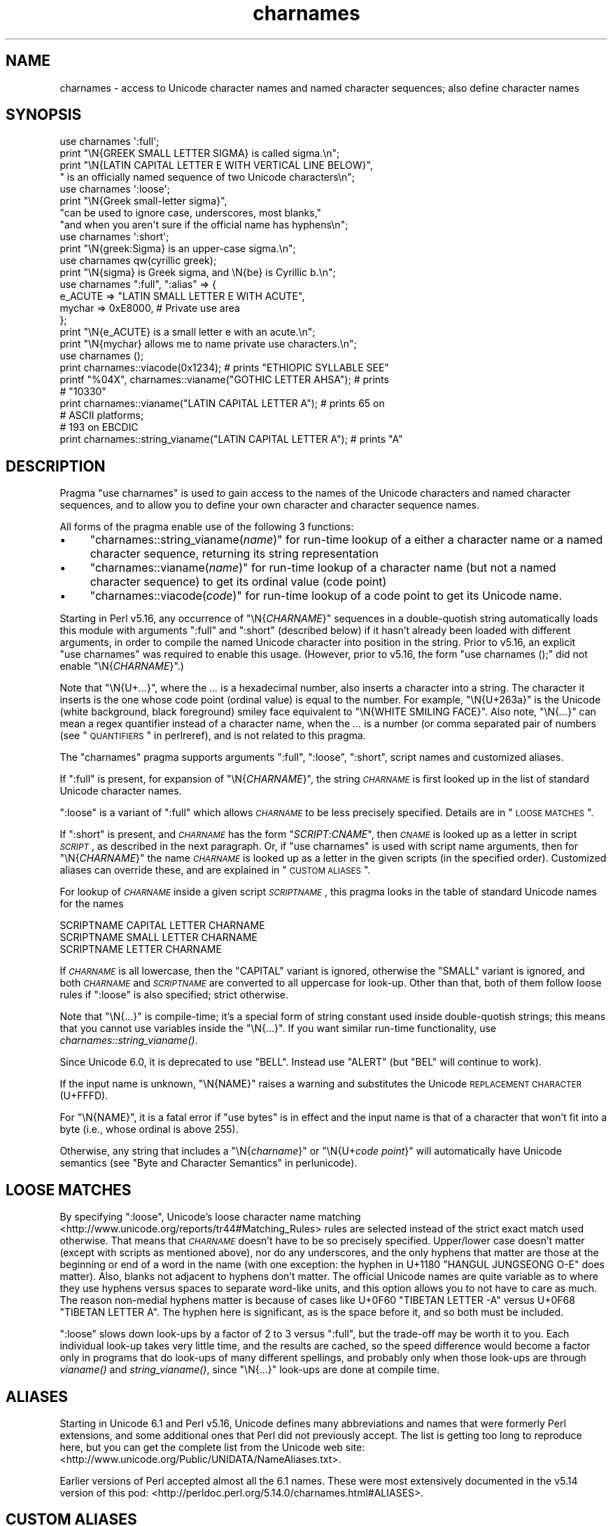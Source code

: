 .\" Automatically generated by Pod::Man 2.25 (Pod::Simple 3.20)
.\"
.\" Standard preamble:
.\" ========================================================================
.de Sp \" Vertical space (when we can't use .PP)
.if t .sp .5v
.if n .sp
..
.de Vb \" Begin verbatim text
.ft CW
.nf
.ne \\$1
..
.de Ve \" End verbatim text
.ft R
.fi
..
.\" Set up some character translations and predefined strings.  \*(-- will
.\" give an unbreakable dash, \*(PI will give pi, \*(L" will give a left
.\" double quote, and \*(R" will give a right double quote.  \*(C+ will
.\" give a nicer C++.  Capital omega is used to do unbreakable dashes and
.\" therefore won't be available.  \*(C` and \*(C' expand to `' in nroff,
.\" nothing in troff, for use with C<>.
.tr \(*W-
.ds C+ C\v'-.1v'\h'-1p'\s-2+\h'-1p'+\s0\v'.1v'\h'-1p'
.ie n \{\
.    ds -- \(*W-
.    ds PI pi
.    if (\n(.H=4u)&(1m=24u) .ds -- \(*W\h'-12u'\(*W\h'-12u'-\" diablo 10 pitch
.    if (\n(.H=4u)&(1m=20u) .ds -- \(*W\h'-12u'\(*W\h'-8u'-\"  diablo 12 pitch
.    ds L" ""
.    ds R" ""
.    ds C` ""
.    ds C' ""
'br\}
.el\{\
.    ds -- \|\(em\|
.    ds PI \(*p
.    ds L" ``
.    ds R" ''
'br\}
.\"
.\" Escape single quotes in literal strings from groff's Unicode transform.
.ie \n(.g .ds Aq \(aq
.el       .ds Aq '
.\"
.\" If the F register is turned on, we'll generate index entries on stderr for
.\" titles (.TH), headers (.SH), subsections (.SS), items (.Ip), and index
.\" entries marked with X<> in POD.  Of course, you'll have to process the
.\" output yourself in some meaningful fashion.
.ie \nF \{\
.    de IX
.    tm Index:\\$1\t\\n%\t"\\$2"
..
.    nr % 0
.    rr F
.\}
.el \{\
.    de IX
..
.\}
.\"
.\" Accent mark definitions (@(#)ms.acc 1.5 88/02/08 SMI; from UCB 4.2).
.\" Fear.  Run.  Save yourself.  No user-serviceable parts.
.    \" fudge factors for nroff and troff
.if n \{\
.    ds #H 0
.    ds #V .8m
.    ds #F .3m
.    ds #[ \f1
.    ds #] \fP
.\}
.if t \{\
.    ds #H ((1u-(\\\\n(.fu%2u))*.13m)
.    ds #V .6m
.    ds #F 0
.    ds #[ \&
.    ds #] \&
.\}
.    \" simple accents for nroff and troff
.if n \{\
.    ds ' \&
.    ds ` \&
.    ds ^ \&
.    ds , \&
.    ds ~ ~
.    ds /
.\}
.if t \{\
.    ds ' \\k:\h'-(\\n(.wu*8/10-\*(#H)'\'\h"|\\n:u"
.    ds ` \\k:\h'-(\\n(.wu*8/10-\*(#H)'\`\h'|\\n:u'
.    ds ^ \\k:\h'-(\\n(.wu*10/11-\*(#H)'^\h'|\\n:u'
.    ds , \\k:\h'-(\\n(.wu*8/10)',\h'|\\n:u'
.    ds ~ \\k:\h'-(\\n(.wu-\*(#H-.1m)'~\h'|\\n:u'
.    ds / \\k:\h'-(\\n(.wu*8/10-\*(#H)'\z\(sl\h'|\\n:u'
.\}
.    \" troff and (daisy-wheel) nroff accents
.ds : \\k:\h'-(\\n(.wu*8/10-\*(#H+.1m+\*(#F)'\v'-\*(#V'\z.\h'.2m+\*(#F'.\h'|\\n:u'\v'\*(#V'
.ds 8 \h'\*(#H'\(*b\h'-\*(#H'
.ds o \\k:\h'-(\\n(.wu+\w'\(de'u-\*(#H)/2u'\v'-.3n'\*(#[\z\(de\v'.3n'\h'|\\n:u'\*(#]
.ds d- \h'\*(#H'\(pd\h'-\w'~'u'\v'-.25m'\f2\(hy\fP\v'.25m'\h'-\*(#H'
.ds D- D\\k:\h'-\w'D'u'\v'-.11m'\z\(hy\v'.11m'\h'|\\n:u'
.ds th \*(#[\v'.3m'\s+1I\s-1\v'-.3m'\h'-(\w'I'u*2/3)'\s-1o\s+1\*(#]
.ds Th \*(#[\s+2I\s-2\h'-\w'I'u*3/5'\v'-.3m'o\v'.3m'\*(#]
.ds ae a\h'-(\w'a'u*4/10)'e
.ds Ae A\h'-(\w'A'u*4/10)'E
.    \" corrections for vroff
.if v .ds ~ \\k:\h'-(\\n(.wu*9/10-\*(#H)'\s-2\u~\d\s+2\h'|\\n:u'
.if v .ds ^ \\k:\h'-(\\n(.wu*10/11-\*(#H)'\v'-.4m'^\v'.4m'\h'|\\n:u'
.    \" for low resolution devices (crt and lpr)
.if \n(.H>23 .if \n(.V>19 \
\{\
.    ds : e
.    ds 8 ss
.    ds o a
.    ds d- d\h'-1'\(ga
.    ds D- D\h'-1'\(hy
.    ds th \o'bp'
.    ds Th \o'LP'
.    ds ae ae
.    ds Ae AE
.\}
.rm #[ #] #H #V #F C
.\" ========================================================================
.\"
.IX Title "charnames 3pm"
.TH charnames 3pm "2012-08-03" "perl v5.16.1" "Perl Programmers Reference Guide"
.\" For nroff, turn off justification.  Always turn off hyphenation; it makes
.\" way too many mistakes in technical documents.
.if n .ad l
.nh
.SH "NAME"
charnames \- access to Unicode character names and named character sequences; also define character names
.SH "SYNOPSIS"
.IX Header "SYNOPSIS"
.Vb 4
\& use charnames \*(Aq:full\*(Aq;
\& print "\eN{GREEK SMALL LETTER SIGMA} is called sigma.\en";
\& print "\eN{LATIN CAPITAL LETTER E WITH VERTICAL LINE BELOW}",
\&       " is an officially named sequence of two Unicode characters\en";
\&
\& use charnames \*(Aq:loose\*(Aq;
\& print "\eN{Greek small\-letter  sigma}",
\&        "can be used to ignore case, underscores, most blanks,"
\&        "and when you aren\*(Aqt sure if the official name has hyphens\en";
\&
\& use charnames \*(Aq:short\*(Aq;
\& print "\eN{greek:Sigma} is an upper\-case sigma.\en";
\&
\& use charnames qw(cyrillic greek);
\& print "\eN{sigma} is Greek sigma, and \eN{be} is Cyrillic b.\en";
\&
\& use charnames ":full", ":alias" => {
\&   e_ACUTE => "LATIN SMALL LETTER E WITH ACUTE",
\&   mychar => 0xE8000,  # Private use area
\& };
\& print "\eN{e_ACUTE} is a small letter e with an acute.\en";
\& print "\eN{mychar} allows me to name private use characters.\en";
\&
\& use charnames ();
\& print charnames::viacode(0x1234); # prints "ETHIOPIC SYLLABLE SEE"
\& printf "%04X", charnames::vianame("GOTHIC LETTER AHSA"); # prints
\&                                                          # "10330"
\& print charnames::vianame("LATIN CAPITAL LETTER A"); # prints 65 on
\&                                                     # ASCII platforms;
\&                                                     # 193 on EBCDIC
\& print charnames::string_vianame("LATIN CAPITAL LETTER A"); # prints "A"
.Ve
.SH "DESCRIPTION"
.IX Header "DESCRIPTION"
Pragma \f(CW\*(C`use charnames\*(C'\fR is used to gain access to the names of the
Unicode characters and named character sequences, and to allow you to define
your own character and character sequence names.
.PP
All forms of the pragma enable use of the following 3 functions:
.IP "\(bu" 4
"charnames::string_vianame(\fIname\fR)" for run-time lookup of a
either a character name or a named character sequence, returning its string
representation
.IP "\(bu" 4
"charnames::vianame(\fIname\fR)" for run-time lookup of a
character name (but not a named character sequence) to get its ordinal value
(code point)
.IP "\(bu" 4
"charnames::viacode(\fIcode\fR)" for run-time lookup of a code point to get its
Unicode name.
.PP
Starting in Perl v5.16, any occurrence of \f(CW\*(C`\eN{\f(CICHARNAME\f(CW}\*(C'\fR sequences
in a double-quotish string automatically loads this module with arguments
\&\f(CW\*(C`:full\*(C'\fR and \f(CW\*(C`:short\*(C'\fR (described below) if it hasn't already been loaded with
different arguments, in order to compile the named Unicode character into
position in the string.  Prior to v5.16, an explicit \f(CW\*(C`use\ charnames\*(C'\fR was
required to enable this usage.  (However, prior to v5.16, the form \f(CW"use\ charnames\ ();"\fR did not enable \f(CW\*(C`\eN{\f(CICHARNAME\f(CW}\*(C'\fR.)
.PP
Note that \f(CW\*(C`\eN{U+\f(CI...\f(CW}\*(C'\fR, where the \fI...\fR is a hexadecimal number,
also inserts a character into a string.
The character it inserts is the one whose code point
(ordinal value) is equal to the number.  For example, \f(CW"\eN{U+263a}"\fR is
the Unicode (white background, black foreground) smiley face
equivalent to \f(CW"\eN{WHITE SMILING FACE}"\fR.
Also note, \f(CW\*(C`\eN{\f(CI...\f(CW}\*(C'\fR can mean a regex quantifier instead of a character
name, when the \fI...\fR is a number (or comma separated pair of numbers
(see \*(L"\s-1QUANTIFIERS\s0\*(R" in perlreref), and is not related to this pragma.
.PP
The \f(CW\*(C`charnames\*(C'\fR pragma supports arguments \f(CW\*(C`:full\*(C'\fR, \f(CW\*(C`:loose\*(C'\fR, \f(CW\*(C`:short\*(C'\fR,
script names and customized aliases.
.PP
If \f(CW\*(C`:full\*(C'\fR is present, for expansion of
\&\f(CW\*(C`\eN{\f(CICHARNAME\f(CW}\*(C'\fR, the string \fI\s-1CHARNAME\s0\fR is first looked up in the list of
standard Unicode character names.
.PP
\&\f(CW\*(C`:loose\*(C'\fR is a variant of \f(CW\*(C`:full\*(C'\fR which allows \fI\s-1CHARNAME\s0\fR to be less
precisely specified.  Details are in \*(L"\s-1LOOSE\s0 \s-1MATCHES\s0\*(R".
.PP
If \f(CW\*(C`:short\*(C'\fR is present, and
\&\fI\s-1CHARNAME\s0\fR has the form \f(CW\*(C`\f(CISCRIPT\f(CW:\f(CICNAME\f(CW\*(C'\fR, then \fI\s-1CNAME\s0\fR is looked up
as a letter in script \fI\s-1SCRIPT\s0\fR, as described in the next paragraph.
Or, if \f(CW\*(C`use charnames\*(C'\fR is used
with script name arguments, then for \f(CW\*(C`\eN{\f(CICHARNAME\f(CW}\*(C'\fR the name
\&\fI\s-1CHARNAME\s0\fR is looked up as a letter in the given scripts (in the
specified order). Customized aliases can override these, and are explained in
\&\*(L"\s-1CUSTOM\s0 \s-1ALIASES\s0\*(R".
.PP
For lookup of \fI\s-1CHARNAME\s0\fR inside a given script \fI\s-1SCRIPTNAME\s0\fR,
this pragma looks in the table of standard Unicode names for the names
.PP
.Vb 3
\&  SCRIPTNAME CAPITAL LETTER CHARNAME
\&  SCRIPTNAME SMALL LETTER CHARNAME
\&  SCRIPTNAME LETTER CHARNAME
.Ve
.PP
If \fI\s-1CHARNAME\s0\fR is all lowercase,
then the \f(CW\*(C`CAPITAL\*(C'\fR variant is ignored, otherwise the \f(CW\*(C`SMALL\*(C'\fR variant
is ignored, and both \fI\s-1CHARNAME\s0\fR and \fI\s-1SCRIPTNAME\s0\fR are converted to all
uppercase for look-up.  Other than that, both of them follow loose rules if \f(CW\*(C`:loose\*(C'\fR is also specified; strict otherwise.
.PP
Note that \f(CW\*(C`\eN{...}\*(C'\fR is compile-time; it's a special form of string
constant used inside double-quotish strings; this means that you cannot
use variables inside the \f(CW\*(C`\eN{...}\*(C'\fR.  If you want similar run-time
functionality, use
\&\fIcharnames::string_vianame()\fR.
.PP
Since Unicode 6.0, it is deprecated to use \f(CW\*(C`BELL\*(C'\fR.  Instead use \f(CW\*(C`ALERT\*(C'\fR (but
\&\f(CW\*(C`BEL\*(C'\fR will continue to work).
.PP
If the input name is unknown, \f(CW\*(C`\eN{NAME}\*(C'\fR raises a warning and
substitutes the Unicode \s-1REPLACEMENT\s0 \s-1CHARACTER\s0 (U+FFFD).
.PP
For \f(CW\*(C`\eN{NAME}\*(C'\fR, it is a fatal error if \f(CW\*(C`use bytes\*(C'\fR is in effect and the
input name is that of a character that won't fit into a byte (i.e., whose
ordinal is above 255).
.PP
Otherwise, any string that includes a \f(CW\*(C`\eN{\f(CIcharname\f(CW}\*(C'\fR or
\&\f(CW\*(C`\eN{U+\f(CIcode\ point\f(CW}\*(C'\fR will automatically have Unicode semantics (see
\&\*(L"Byte and Character Semantics\*(R" in perlunicode).
.SH "LOOSE MATCHES"
.IX Header "LOOSE MATCHES"
By specifying \f(CW\*(C`:loose\*(C'\fR, Unicode's loose character name
matching <http://www.unicode.org/reports/tr44#Matching_Rules> rules are
selected instead of the strict exact match used otherwise.
That means that \fI\s-1CHARNAME\s0\fR doesn't have to be so precisely specified.
Upper/lower case doesn't matter (except with scripts as mentioned above), nor
do any underscores, and the only hyphens that matter are those at the
beginning or end of a word in the name (with one exception:  the hyphen in
U+1180 \f(CW\*(C`HANGUL JUNGSEONG O\-E\*(C'\fR does matter).
Also, blanks not adjacent to hyphens don't matter.
The official Unicode names are quite variable as to where they use hyphens
versus spaces to separate word-like units, and this option allows you to not
have to care as much.
The reason non-medial hyphens matter is because of cases like
U+0F60 \f(CW\*(C`TIBETAN LETTER \-A\*(C'\fR versus U+0F68 \f(CW\*(C`TIBETAN LETTER A\*(C'\fR.
The hyphen here is significant, as is the space before it, and so both must be
included.
.PP
\&\f(CW\*(C`:loose\*(C'\fR slows down look-ups by a factor of 2 to 3 versus
\&\f(CW\*(C`:full\*(C'\fR, but the trade-off may be worth it to you.  Each individual look-up
takes very little time, and the results are cached, so the speed difference
would become a factor only in programs that do look-ups of many different
spellings, and probably only when those look-ups are through \fIvianame()\fR and
\&\fIstring_vianame()\fR, since \f(CW\*(C`\eN{...}\*(C'\fR look-ups are done at compile time.
.SH "ALIASES"
.IX Header "ALIASES"
Starting in Unicode 6.1 and Perl v5.16, Unicode defines many abbreviations and
names that were formerly Perl extensions, and some additional ones that Perl
did not previously accept.  The list is getting too long to reproduce here,
but you can get the complete list from the Unicode web site:
<http://www.unicode.org/Public/UNIDATA/NameAliases.txt>.
.PP
Earlier versions of Perl accepted almost all the 6.1 names.  These were most
extensively documented in the v5.14 version of this pod:
<http://perldoc.perl.org/5.14.0/charnames.html#ALIASES>.
.SH "CUSTOM ALIASES"
.IX Header "CUSTOM ALIASES"
You can add customized aliases to standard (\f(CW\*(C`:full\*(C'\fR) Unicode naming
conventions.  The aliases override any standard definitions, so, if
you're twisted enough, you can change \f(CW"\eN{LATIN CAPITAL LETTER A}"\fR to
mean \f(CW"B"\fR, etc.
.PP
Note that an alias should not be something that is a legal curly
brace-enclosed quantifier (see \*(L"\s-1QUANTIFIERS\s0\*(R" in perlreref).  For example
\&\f(CW\*(C`\eN{123}\*(C'\fR means to match 123 non-newline characters, and is not treated as a
charnames alias.  Aliases are discouraged from beginning with anything
other than an alphabetic character and from containing anything other
than alphanumerics, spaces, dashes, parentheses, and underscores.
Currently they must be \s-1ASCII\s0.
.PP
An alias can map to either an official Unicode character name (not a loose
matched name) or to a
numeric code point (ordinal).  The latter is useful for assigning names
to code points in Unicode private use areas such as U+E800 through
U+F8FF.
A numeric code point must be a non-negative integer or a string beginning
with \f(CW"U+"\fR or \f(CW"0x"\fR with the remainder considered to be a
hexadecimal integer.  A literal numeric constant must be unsigned; it
will be interpreted as hex if it has a leading zero or contains
non-decimal hex digits; otherwise it will be interpreted as decimal.
.PP
Aliases are added either by the use of anonymous hashes:
.PP
.Vb 5
\&    use charnames ":alias" => {
\&        e_ACUTE => "LATIN SMALL LETTER E WITH ACUTE",
\&        mychar1 => 0xE8000,
\&        };
\&    my $str = "\eN{e_ACUTE}";
.Ve
.PP
or by using a file containing aliases:
.PP
.Vb 1
\&    use charnames ":alias" => "pro";
.Ve
.PP
This will try to read \f(CW"unicore/pro_alias.pl"\fR from the \f(CW@INC\fR path. This
file should return a list in plain perl:
.PP
.Vb 10
\&    (
\&    A_GRAVE         => "LATIN CAPITAL LETTER A WITH GRAVE",
\&    A_CIRCUM        => "LATIN CAPITAL LETTER A WITH CIRCUMFLEX",
\&    A_DIAERES       => "LATIN CAPITAL LETTER A WITH DIAERESIS",
\&    A_TILDE         => "LATIN CAPITAL LETTER A WITH TILDE",
\&    A_BREVE         => "LATIN CAPITAL LETTER A WITH BREVE",
\&    A_RING          => "LATIN CAPITAL LETTER A WITH RING ABOVE",
\&    A_MACRON        => "LATIN CAPITAL LETTER A WITH MACRON",
\&    mychar2         => "U+E8001",
\&    );
.Ve
.PP
Both these methods insert \f(CW":full"\fR automatically as the first argument (if no
other argument is given), and you can give the \f(CW":full"\fR explicitly as
well, like
.PP
.Vb 1
\&    use charnames ":full", ":alias" => "pro";
.Ve
.PP
\&\f(CW":loose"\fR has no effect with these.  Input names must match exactly, using
\&\f(CW":full"\fR rules.
.PP
Also, both these methods currently allow only single characters to be named.
To name a sequence of characters, use a
custom translator (described below).
.SH "charnames::string_vianame(\fIname\fP)"
.IX Header "charnames::string_vianame(name)"
This is a runtime equivalent to \f(CW\*(C`\eN{...}\*(C'\fR.  \fIname\fR can be any expression
that evaluates to a name accepted by \f(CW\*(C`\eN{...}\*(C'\fR under the \f(CW\*(C`:full\*(C'\fR
option to \f(CW\*(C`charnames\*(C'\fR.  In addition, any other options for the
controlling \f(CW"use charnames"\fR in the same scope apply, like \f(CW\*(C`:loose\*(C'\fR or any
script list, \f(CW\*(C`:short\*(C'\fR option, or custom aliases you may have defined.
.PP
The only difference is that if the input name is unknown, \f(CW\*(C`string_vianame\*(C'\fR
returns \f(CW\*(C`undef\*(C'\fR instead of the \s-1REPLACEMENT\s0 \s-1CHARACTER\s0 and does not raise a
warning message.
.SH "charnames::vianame(\fIname\fP)"
.IX Header "charnames::vianame(name)"
This is similar to \f(CW\*(C`string_vianame\*(C'\fR.  The main difference is that under most
circumstances, vianame returns an ordinal code
point, whereas \f(CW\*(C`string_vianame\*(C'\fR returns a string.  For example,
.PP
.Vb 1
\&   printf "U+%04X", charnames::vianame("FOUR TEARDROP\-SPOKED ASTERISK");
.Ve
.PP
prints \*(L"U+2722\*(R".
.PP
This leads to the other two differences.  Since a single code point is
returned, the function can't handle named character sequences, as these are
composed of multiple characters (it returns \f(CW\*(C`undef\*(C'\fR for these.  And, the code
point can be that of any
character, even ones that aren't legal under the \f(CW\*(C`use\ bytes\*(C'\fR pragma,
.PP
See \*(L"\s-1BUGS\s0\*(R" for the circumstances in which the behavior differs
from  that described above.
.SH "charnames::viacode(\fIcode\fP)"
.IX Header "charnames::viacode(code)"
Returns the full name of the character indicated by the numeric code.
For example,
.PP
.Vb 1
\&    print charnames::viacode(0x2722);
.Ve
.PP
prints \*(L"\s-1FOUR\s0 TEARDROP-SPOKED \s-1ASTERISK\s0\*(R".
.PP
The name returned is the \*(L"best\*(R" (defined below) official name or alias
for the code point, if
available; otherwise your custom alias for it, if defined; otherwise \f(CW\*(C`undef\*(C'\fR.
This means that your alias will only be returned for code points that don't
have an official Unicode name (nor alias) such as private use code points.
.PP
If you define more than one name for the code point, it is indeterminate
which one will be returned.
.PP
As mentioned, the function returns \f(CW\*(C`undef\*(C'\fR if no name is known for the code
point.  In Unicode the proper name of these is the empty string, which
\&\f(CW\*(C`undef\*(C'\fR stringifies to.  (If you ask for a code point past the legal
Unicode maximum of U+10FFFF that you haven't assigned an alias to, you
get \f(CW\*(C`undef\*(C'\fR plus a warning.)
.PP
The input number must be a non-negative integer, or a string beginning
with \f(CW"U+"\fR or \f(CW"0x"\fR with the remainder considered to be a
hexadecimal integer.  A literal numeric constant must be unsigned; it
will be interpreted as hex if it has a leading zero or contains
non-decimal hex digits; otherwise it will be interpreted as decimal.
.PP
As mentioned above under \*(L"\s-1ALIASES\s0\*(R", Unicode 6.1 defines extra names
(synonyms or aliases) for some code points, most of which were already
available as Perl extensions.  All these are accepted by \f(CW\*(C`\eN{...}\*(C'\fR and the
other functions in this module, but \f(CW\*(C`viacode\*(C'\fR has to choose which one
name to return for a given input code point, so it returns the \*(L"best\*(R" name.
To understand how this works, it is helpful to know more about the Unicode
name properties.  All code points actually have only a single name, which
(starting in Unicode 2.0) can never change once a character has been assigned
to the code point.  But mistakes have been made in assigning names, for
example sometimes a clerical error was made during the publishing of the
Standard which caused words to be misspelled, and there was no way to correct
those.  The Name_Alias property was eventually created to handle these
situations.  If a name was wrong, a corrected synonym would be published for
it, using Name_Alias.  \f(CW\*(C`viacode\*(C'\fR will return that corrected synonym as the
\&\*(L"best\*(R" name for a code point.  (It is even possible, though it hasn't happened
yet, that the correction itself will need to be corrected, and so another
Name_Alias can be created for that code point; \f(CW\*(C`viacode\*(C'\fR will return the
most recent correction.)
.PP
The Unicode name for each of the control characters (such as \s-1LINE\s0 \s-1FEED\s0) is the
empty string.  However almost all had names assigned by other standards, such
as the \s-1ASCII\s0 Standard, or were in common use.  \f(CW\*(C`viacode\*(C'\fR returns these names
as the \*(L"best\*(R" ones available.  Unicode 6.1 has created Name_Aliases for each
of them, including alternate names, like \s-1NEW\s0 \s-1LINE\s0.  \f(CW\*(C`viacode\*(C'\fR uses the
original name, \*(L"\s-1LINE\s0 \s-1FEED\s0\*(R" in preference to the alternate.  Similarly the
name returned for U+FEFF is \*(L"\s-1ZERO\s0 \s-1WIDTH\s0 NO-BREAK \s-1SPACE\s0\*(R", not \*(L"\s-1BYTE\s0 \s-1ORDER\s0
\&\s-1MARK\s0\*(R".
.PP
Until Unicode 6.1, the 4 control characters U+0080, U+0081, U+0084, and U+0099
did not have names nor aliases.
To preserve backwards compatibility, any alias you define for these code
points will be returned by this function, in preference to the official name.
.PP
Some code points also have abbreviated names, such as \*(L"\s-1LF\s0\*(R" or \*(L"\s-1NL\s0\*(R".
\&\f(CW\*(C`viacode\*(C'\fR never returns these.
.PP
Because a name correction may be added in future Unicode releases, the name
that \f(CW\*(C`viacode\*(C'\fR returns may change as a result.  This is a rare event, but it
does happen.
.SH "CUSTOM TRANSLATORS"
.IX Header "CUSTOM TRANSLATORS"
The mechanism of translation of \f(CW\*(C`\eN{...}\*(C'\fR escapes is general and not
hardwired into \fIcharnames.pm\fR.  A module can install custom
translations (inside the scope which \f(CW\*(C`use\*(C'\fRs the module) with the
following magic incantation:
.PP
.Vb 4
\&    sub import {
\&        shift;
\&        $^H{charnames} = \e&translator;
\&    }
.Ve
.PP
Here \fItranslator()\fR is a subroutine which takes \fI\s-1CHARNAME\s0\fR as an
argument, and returns text to insert into the string instead of the
\&\f(CW\*(C`\eN{\f(CICHARNAME\f(CW}\*(C'\fR escape.
.PP
This is the only way you can create a custom named sequence of code points.
.PP
Since the text to insert should be different
in \f(CW\*(C`bytes\*(C'\fR mode and out of it, the function should check the current
state of \f(CW\*(C`bytes\*(C'\fR\-flag as in:
.PP
.Vb 9
\&    use bytes ();                      # for $bytes::hint_bits
\&    sub translator {
\&        if ($^H & $bytes::hint_bits) {
\&            return bytes_translator(@_);
\&        }
\&        else {
\&            return utf8_translator(@_);
\&        }
\&    }
.Ve
.PP
See \*(L"\s-1CUSTOM\s0 \s-1ALIASES\s0\*(R" above for restrictions on \fI\s-1CHARNAME\s0\fR.
.PP
Of course, \f(CW\*(C`vianame\*(C'\fR, \f(CW\*(C`viacode\*(C'\fR, and \f(CW\*(C`string_vianame\*(C'\fR would need to be
overridden as well.
.SH "BUGS"
.IX Header "BUGS"
\&\fIvianame()\fR normally returns an ordinal code point, but when the input name is of
the form \f(CW\*(C`U+...\*(C'\fR, it returns a chr instead.  In this case, if \f(CW\*(C`use bytes\*(C'\fR is
in effect and the character won't fit into a byte, it returns \f(CW\*(C`undef\*(C'\fR and
raises a warning.
.PP
Names must be \s-1ASCII\s0 characters only, which means that you are out of luck if
you want to create aliases in a language where some or all the characters of
the desired aliases are non-ASCII.
.PP
Since evaluation of the translation function (see \*(L"\s-1CUSTOM\s0
\&\s-1TRANSLATORS\s0\*(R") happens in the middle of compilation (of a string
literal), the translation function should not do any \f(CW\*(C`eval\*(C'\fRs or
\&\f(CW\*(C`require\*(C'\fRs.  This restriction should be lifted (but is low priority) in
a future version of Perl.
